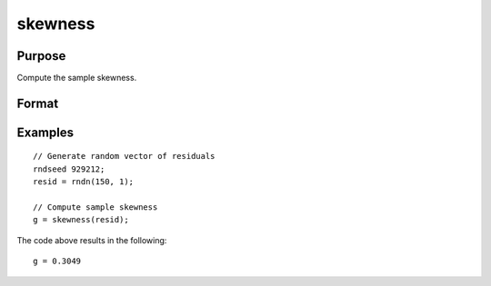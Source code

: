 
skewness
==============================================

Purpose
----------------

Compute the sample skewness.

Format
----------------
.. function:: g = skewness(x [, bias] )

    :param x: Nx1, sample data.
    :type x: Vector

    :param bias: Optional argument. Indicator for bias correction. If anything other than 0, bias correction is used. Default = 0.
    :type bias: Scalar

    :return g: Sample skewness.
    :rtype g: Scalar

Examples
----------------

::

  // Generate random vector of residuals
  rndseed 929212;
  resid = rndn(150, 1);

  // Compute sample skewness
  g = skewness(resid);

The code above results in the following:

::

  g = 0.3049


.. seealso:: Functions :func:`kurtosis`, :func:`JarqueBera`
